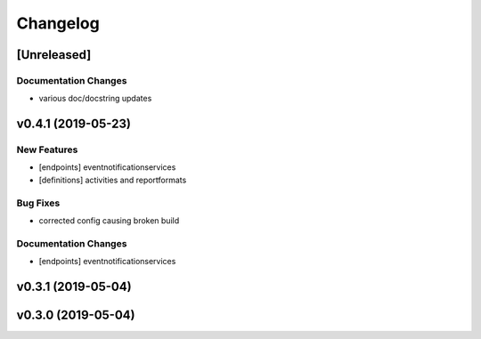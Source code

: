 Changelog
=========

[Unreleased]
------------

Documentation Changes
~~~~~~~~~~~~~~~~~~~~~

-  various doc/docstring updates

v0.4.1 (2019-05-23)
-------------------

New Features
~~~~~~~~~~~~

-  [endpoints] eventnotificationservices
-  [definitions] activities and reportformats

Bug Fixes
~~~~~~~~~

-  corrected config causing broken build

Documentation Changes
~~~~~~~~~~~~~~~~~~~~~

-  [endpoints] eventnotificationservices

v0.3.1 (2019-05-04)
-------------------

v0.3.0 (2019-05-04)
-------------------
